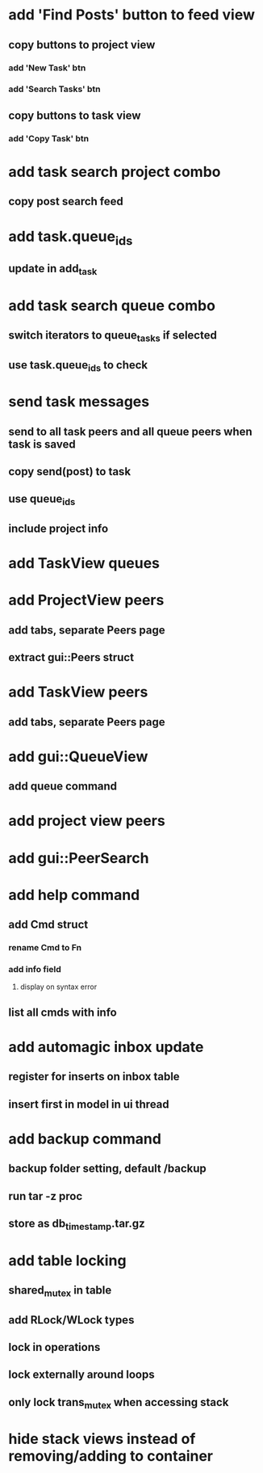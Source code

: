 * add 'Find Posts' button to feed view
** copy buttons to project view
*** add 'New Task' btn
*** add 'Search Tasks' btn
** copy buttons to task view
*** add 'Copy Task' btn
* add task search project combo
** copy post search feed
* add task.queue_ids
** update in add_task
* add task search queue combo
** switch iterators to queue_tasks if selected
** use task.queue_ids to check
* send task messages
** send to all task peers and all queue peers when task is saved
** copy send(post) to task
** use queue_ids
** include project info
* add TaskView queues
* add ProjectView peers
** add tabs, separate Peers page
** extract gui::Peers struct
* add TaskView peers
** add tabs, separate Peers page
* add gui::QueueView
** add queue command
* add project view peers
* add gui::PeerSearch
* add help command
** add Cmd struct
*** rename Cmd to Fn
*** add info field
**** display on syntax error
** list all cmds with info
* add automagic inbox update
** register for inserts on inbox table
** insert first in model in ui thread
* add backup command
** backup folder setting, default /backup
** run tar -z proc
** store as db_timestamp.tar.gz
* add table locking
** shared_mutex in table
** add RLock/WLock types
** lock in operations
** lock externally around loops
** only lock trans_mutex when accessing stack
* hide stack views instead of removing/adding to container
